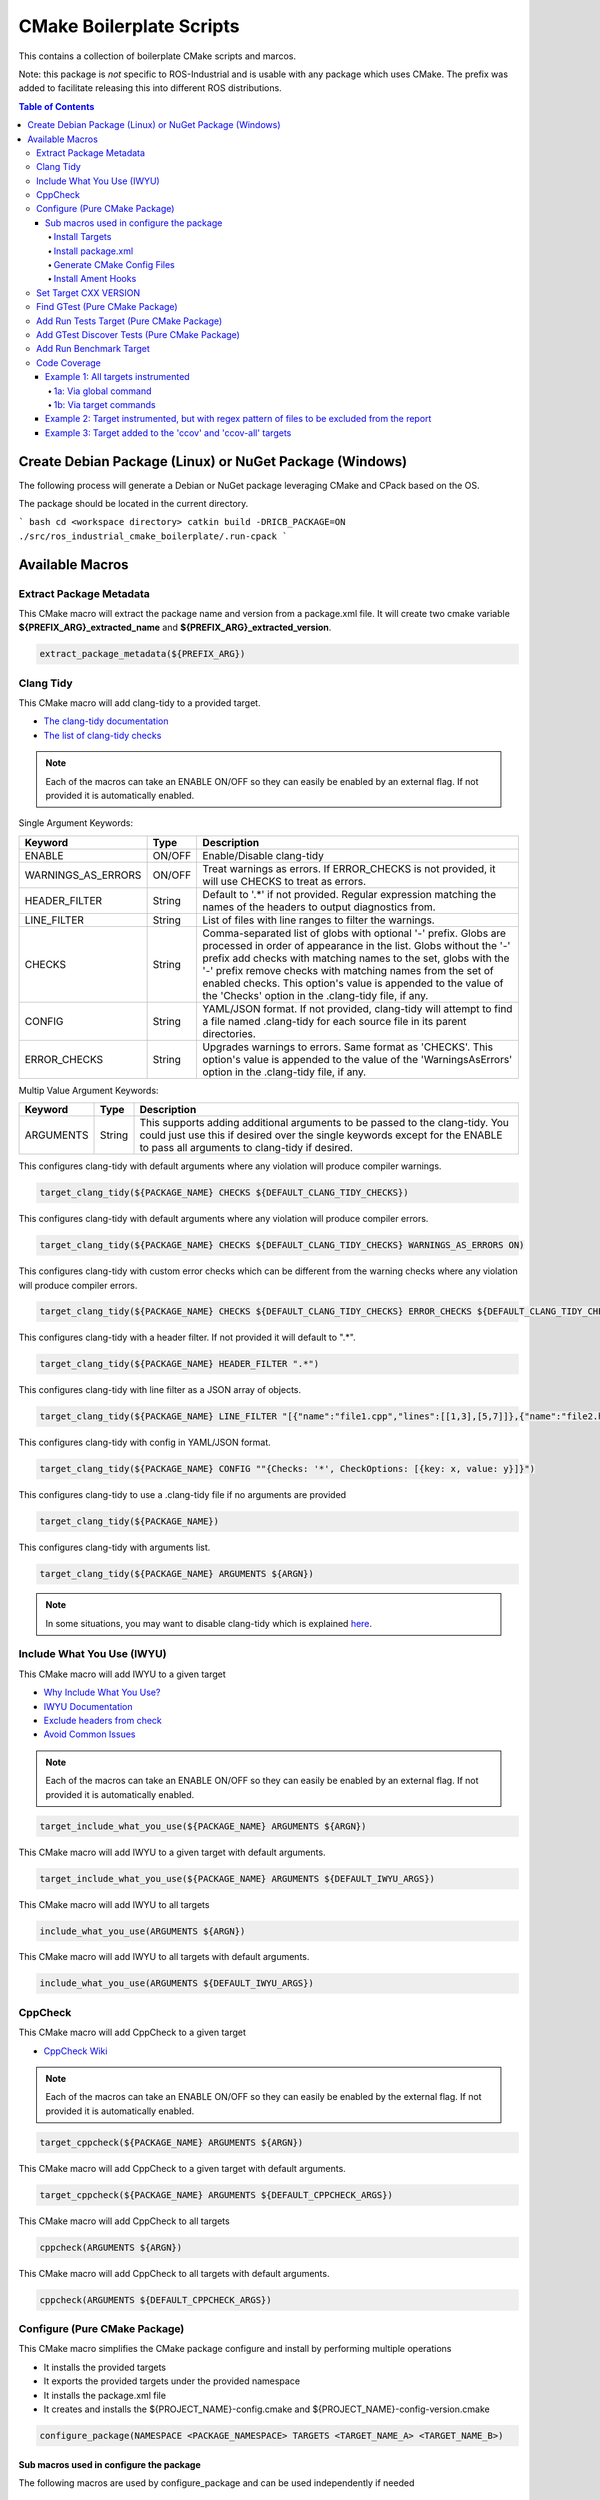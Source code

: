 #########################
CMake Boilerplate Scripts
#########################

|license apache 2.0|

.. |license apache 2.0| image:: https://img.shields.io/:license-Apache%202.0-yellowgreen.svg
   :target: https://opensource.org/licenses/Apache-2.0

|license bsd 3 clause|

.. |license bsd 3 clause| image:: https://img.shields.io/:license-BSD%203--Clause-orange.svg
   :target: https://opensource.org/licenses/BSD-3-Clause


This contains a collection of boilerplate CMake scripts and marcos.

Note: this package is *not* specific to ROS-Industrial and is usable with any package which uses CMake. The prefix was added to facilitate releasing this into different ROS distributions.

.. contents:: Table of Contents
   :depth: 4

********************************************************
Create Debian Package (Linux) or NuGet Package (Windows)
********************************************************

The following process will generate a Debian or NuGet package leveraging CMake and CPack based on the OS.

The package should be located in the current directory.

``` bash
cd <workspace directory>
catkin build -DRICB_PACKAGE=ON
./src/ros_industrial_cmake_boilerplate/.run-cpack
```

****************
Available Macros
****************

Extract Package Metadata
========================

This CMake macro will extract the package name and version from a package.xml file.
It will create two cmake variable **${PREFIX_ARG}_extracted_name** and **${PREFIX_ARG}_extracted_version**.

.. code-block:: cmake

   extract_package_metadata(${PREFIX_ARG})

Clang Tidy
==========

This CMake macro will add clang-tidy to a provided target.

- `The clang-tidy documentation <https://clang.llvm.org/extra/clang-tidy/>`_
- `The list of clang-tidy checks <https://clang.llvm.org/extra/clang-tidy/checks/list.html>`_

.. note:: Each of the macros can take an ENABLE ON/OFF so they can easily be enabled by an external flag. If not provided it is automatically enabled.

Single Argument Keywords:

================== ======== ===========
Keyword             Type    Description
================== ======== ===========
ENABLE              ON/OFF  Enable/Disable clang-tidy
WARNINGS_AS_ERRORS  ON/OFF  Treat warnings as errors. If ERROR_CHECKS is not provided, it will use CHECKS to treat as errors.
HEADER_FILTER       String  Default to '.*' if not provided. Regular expression matching the names of the headers to output diagnostics from.
LINE_FILTER         String  List of files with line ranges to filter the warnings.
CHECKS              String  Comma-separated list of globs with optional '-' prefix. Globs are processed in order of appearance in the list. Globs without the '-' prefix add checks with matching names to the set, globs with the '-' prefix remove checks with matching names from the set of enabled checks. This option's value is appended to the value of the 'Checks' option in the .clang-tidy file, if any.
CONFIG              String  YAML/JSON format. If not provided, clang-tidy will attempt to find a file named .clang-tidy for each source file in its parent directories.
ERROR_CHECKS        String  Upgrades warnings to errors. Same format as 'CHECKS'. This option's value is appended to the value of the 'WarningsAsErrors' option in the .clang-tidy file, if any.
================== ======== ===========

Multip Value Argument Keywords:

================== ======== ===========
Keyword             Type    Description
================== ======== ===========
ARGUMENTS           String  This supports adding additional arguments to be passed to the clang-tidy. You could just use this if desired over the single keywords except for the ENABLE to pass all arguments to clang-tidy if desired.
================== ======== ===========

This configures clang-tidy with default arguments where any violation will produce compiler warnings.

.. code-block:: cmake

   target_clang_tidy(${PACKAGE_NAME} CHECKS ${DEFAULT_CLANG_TIDY_CHECKS})

This configures clang-tidy with default arguments where any violation will produce compiler errors.

.. code-block:: cmake

   target_clang_tidy(${PACKAGE_NAME} CHECKS ${DEFAULT_CLANG_TIDY_CHECKS} WARNINGS_AS_ERRORS ON)

This configures clang-tidy with custom error checks which can be different from the warning checks where any violation will produce compiler errors.

.. code-block:: cmake

   target_clang_tidy(${PACKAGE_NAME} CHECKS ${DEFAULT_CLANG_TIDY_CHECKS} ERROR_CHECKS ${DEFAULT_CLANG_TIDY_CHECKS})

This configures clang-tidy with a header filter. If not provided it will default to ".*".

.. code-block:: cmake

   target_clang_tidy(${PACKAGE_NAME} HEADER_FILTER ".*")

This configures clang-tidy with line filter as a JSON array of objects.

.. code-block:: cmake

   target_clang_tidy(${PACKAGE_NAME} LINE_FILTER "[{"name":"file1.cpp","lines":[[1,3],[5,7]]},{"name":"file2.h"}]")

This configures clang-tidy with config in YAML/JSON format.

.. code-block:: cmake

   target_clang_tidy(${PACKAGE_NAME} CONFIG ""{Checks: '*', CheckOptions: [{key: x, value: y}]}")

This configures clang-tidy to use a .clang-tidy file if no arguments are provided

.. code-block:: cmake

   target_clang_tidy(${PACKAGE_NAME})

This configures clang-tidy with arguments list.

.. code-block:: cmake

   target_clang_tidy(${PACKAGE_NAME} ARGUMENTS ${ARGN})

.. note::

   In some situations, you may want to disable clang-tidy which is explained `here <https://clang.llvm.org/extra/clang-tidy/#id3>`_.

Include What You Use (IWYU)
===========================
This CMake macro will add IWYU to a given target

- `Why Include What You Use? <https://github.com/include-what-you-use/include-what-you-use/blob/master/docs/WhyIWYU.md>`_
- `IWYU Documentation <https://github.com/include-what-you-use/include-what-you-use/blob/master/README.md>`_
- `Exclude headers from check <https://github.com/include-what-you-use/include-what-you-use/blob/master/docs/IWYUPragmas.md>`_
- `Avoid Common Issues <https://www.incredibuild.com/blog/include-what-you-use-how-to-best-utilize-this-tool-and-avoid-common-issues/>`_

.. note:: Each of the macros can take an ENABLE ON/OFF so they can easily be enabled by an external flag. If not provided it is automatically enabled.

.. code-block:: cmake

   target_include_what_you_use(${PACKAGE_NAME} ARGUMENTS ${ARGN})

This CMake macro will add IWYU to a given target with default arguments.

.. code-block:: cmake

   target_include_what_you_use(${PACKAGE_NAME} ARGUMENTS ${DEFAULT_IWYU_ARGS})


This CMake macro will add IWYU to all targets

.. code-block:: cmake

   include_what_you_use(ARGUMENTS ${ARGN})

This CMake macro will add IWYU to all targets with default arguments.

.. code-block:: cmake

   include_what_you_use(ARGUMENTS ${DEFAULT_IWYU_ARGS})


CppCheck
========

This CMake macro will add CppCheck to a given target

- `CppCheck Wiki <https://sourceforge.net/p/cppcheck/wiki/Home/>`_

.. note:: Each of the macros can take an ENABLE ON/OFF so they can easily be enabled by the external flag. If not provided it is automatically enabled.

.. code-block:: cmake

   target_cppcheck(${PACKAGE_NAME} ARGUMENTS ${ARGN})


This CMake macro will add CppCheck to a given target with default arguments.

.. code-block:: cmake

   target_cppcheck(${PACKAGE_NAME} ARGUMENTS ${DEFAULT_CPPCHECK_ARGS})


This CMake macro will add CppCheck to all targets

.. code-block:: cmake

   cppcheck(ARGUMENTS ${ARGN})


This CMake macro will add CppCheck to all targets with default arguments.

.. code-block:: cmake

   cppcheck(ARGUMENTS ${DEFAULT_CPPCHECK_ARGS})


Configure (Pure CMake Package)
==============================
This CMake macro simplifies the CMake package configure and install by performing multiple operations

* It installs the provided targets
* It exports the provided targets under the provided namespace
* It installs the package.xml file
* It creates and installs the ${PROJECT_NAME}-config.cmake and ${PROJECT_NAME}-config-version.cmake

.. code-block:: cmake

   configure_package(NAMESPACE <PACKAGE_NAMESPACE> TARGETS <TARGET_NAME_A> <TARGET_NAME_B>)

Sub macros used in configure the package
----------------------------------------
The following macros are used by configure_package and can be used independently if needed

Install Targets
^^^^^^^^^^^^^^^
This will install along with export them to ${PROJECT_NAME}-targets

.. code-block:: cmake

   install_targets(TARGETS targetA targetb)

Install package.xml
^^^^^^^^^^^^^^^^^^^
This will install the package.xml file

.. code-block:: cmake

   install_pkgxml()

Generate CMake Config Files
^^^^^^^^^^^^^^^^^^^^^^^^^^^
This will generate and install CMake config files

.. code-block:: cmake

   # Install export targets with provided namespace
   generate_package_config(EXPORT NAMSPACE namespace)

   #Install export targets with no namespace
   generate_package_config(EXPORT)

   # Install CMake config files and not install export targets
   generate_package_config() Install CMake config files and not install export targets

Install Ament Hooks
^^^^^^^^^^^^^^^^^^^
Allows Colcon to find non-Ament packages when using workspace underlays

.. code-block:: cmake

   install_ament_hooks()

Set Target CXX VERSION
======================
This CMake macro simplifies setting the CXX version for the target

.. code-block:: cmake

   target_cxx_version(${PACKAGE_NAME} <INTERFACE|PRIVATE|PUBLIC> VERSION <CXX_VERSION>)

Example:
Set the version to 14 and PUBLIC.

.. code-block:: cmake

   target_cxx_version(${PACKAGE_NAME} PUBLIC VERSION 14)

Find GTest (Pure CMake Package)
===============================
This CMake macro calls ``find_package(GTest REQUIRED)`` and checks for the ``GTest::GTest`` and ``GTest::Main`` targets. If the targets are missing it will create the targets using the CMake variables.

.. code-block:: cmake

   find_gtest()


Add Run Tests Target (Pure CMake Package)
=========================================
This CMake macro adds a custom target that will run the tests after they are finished building. You may pass an optional
argument true|false adding the ability to disable the running of tests as part of the build for CI which calls make test.

Add run test target (These will automatically run the test after build finishes)

.. code-block:: cmake

   add_run_tests_target(<TARGET_NAME>)

.. code-block:: cmake

   add_run_tests_target(<TARGET_NAME> true)

Add empty run test target

.. code-block:: cmake

   add_run_tests_target(<TARGET_NAME> false)


Add GTest Discover Tests (Pure CMake Package)
=============================================
This CMake macro call the appropriate GTest function to add a test based on the CMake version

.. code-block:: cmake

   add_gtest_discover_tests(<TARGET_NAME>)

Add Run Benchmark Target
========================
This CMake macro adds a custom target that will run the benchmarks after they are finished building.

Add run benchmark target (These will automatically run the benchmark after build finishes)

.. code-block:: cmake

   add_run_benchmark_target(<TARGET_NAME>)

.. code-block:: cmake

   add_run_benchmark_target(<TARGET_NAME> true)

Add empty run benchmark target

.. code-block:: cmake

   add_run_benchmark_target(<TARGET_NAME> false)


Code Coverage
=============
These CMake macros add code coverage.

.. note:: Must call **initialize_code_coverage()** after project() in the CMakeLists.txt. This is required for all examples below.

From this point, there are two primary methods for adding instrumentation to targets:
1. A blanket instrumentation by calling `add_code_coverage()`, where all targets in that directory and all subdirectories are automatically instrumented.
2. Per-target instrumentation by calling `target_code_coverage(<TARGET_NAME>)`, where the target is given and thus only that target is instrumented. This applies to both libraries and executables.

To add coverage targets, such as calling `make ccov` to generate the actual coverage information for perusal or consumption, call `target_code_coverage(<TARGET_NAME>)` on an *executable* target.

.. note:: Each of the macros can take an ENABLE ON/OFF so they can easily be enabled by an external flag. If not provided it is automatically enabled.


Example 1: All targets instrumented
-----------------------------------

In this case, the coverage information reported will be that of the `theLib` library target and `theExe` executable.

1a: Via global command
^^^^^^^^^^^^^^^^^^^^^^

.. code-block:: cmake

   add_code_coverage() # Adds instrumentation to all targets
   add_library(theLib lib.cpp)
   add_executable(theExe main.cpp)
   target_link_libraries(theExe PRIVATE theLib)
   target_code_coverage(theExe) # As an executable target, adds the 'ccov-theExe' target (instrumentation already added via global anyways) for generating code coverage reports.

1b: Via target commands
^^^^^^^^^^^^^^^^^^^^^^^

.. code-block:: cmake

   add_library(theLib lib.cpp)
   target_code_coverage(theLib) # As a library target, adds coverage instrumentation but no targets.
   add_executable(theExe main.cpp)
   target_link_libraries(theExe PRIVATE theLib)
   target_code_coverage(theExe) # As an executable target, adds the 'ccov-theExe' target and instrumentation for generating code coverage reports.

Example 2: Target instrumented, but with regex pattern of files to be excluded from the report
----------------------------------------------------------------------------------------------

.. code-block:: cmake

   add_executable(theExe main.cpp non_covered.cpp)
   target_code_coverage(theExe EXCLUDE non_covered.cpp test/*) # As an executable target, the reports will exclude the non-covered.cpp file, and any files in a test/ folder.

Example 3: Target added to the 'ccov' and 'ccov-all' targets
------------------------------------------------------------

.. code-block:: cmake

   add_code_coverage_all_targets(EXCLUDE test/*) # Adds the 'ccov-all' target set and sets it to exclude all files in test/ folders.
   add_executable(theExe main.cpp non_covered.cpp)
   target_code_coverage(theExe AUTO ALL EXCLUDE non_covered.cpp test/*) # As an executable target, adds to the 'ccov' and ccov-all' targets, and the reports will exclude the non-covered.cpp file, and any files in a test/ folder.
